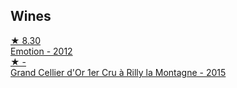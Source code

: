 
** Wines

#+begin_export html
<div class="flex-container">
  <a class="flex-item flex-item-left" href="/wines/48f6d914-0ac3-4d79-a5bc-4c384f163db0.html">
    <img class="flex-bottle" src="/images/48/f6d914-0ac3-4d79-a5bc-4c384f163db0/2023-09-22-11-24-55-299D9A57-BA51-40DB-8D67-B511061C496F-1-105-c@512.webp"></img>
    <section class="h">★ 8.30</section>
    <section class="h text-bolder">Emotion - 2012</section>
  </a>

  <a class="flex-item flex-item-right" href="/wines/e9babbd8-42bb-4c05-91f9-2c463a71bdd8.html">
    <img class="flex-bottle" src="/images/e9/babbd8-42bb-4c05-91f9-2c463a71bdd8/2023-10-10-08-02-46-307351B9-7EB4-42DE-9030-A500471CACB6-1-105-c@512.webp"></img>
    <section class="h">★ -</section>
    <section class="h text-bolder">Grand Cellier d'Or 1er Cru à Rilly la Montagne - 2015</section>
  </a>

</div>
#+end_export
